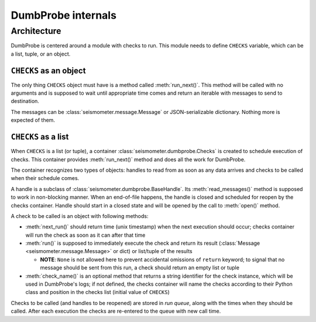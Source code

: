*******************
DumbProbe internals
*******************

Architecture
============

DumbProbe is centered around a module with checks to run. This module needs
to define ``CHECKS`` variable, which can be a list, tuple, or an object.

``CHECKS`` as an object
-----------------------

The only thing ``CHECKS`` object must have is a method called
:meth:`run_next()`. This method will be called with no arguments and is
supposed to wait until appropriate time comes and return an iterable with
messages to send to destination.

The messages can be :class:`seismometer.message.Message` or JSON-serializable
dictionary. Nothing more is expected of them.

``CHECKS`` as a list
--------------------

When ``CHECKS`` is a list (or tuple), a container
:class:`seismometer.dumbprobe.Checks` is created to schedule execution of
checks. This container provides :meth:`run_next()` method and does all the
work for DumbProbe.

The container recognizes two types of objects: handles to read from as soon as
any data arrives and checks to be called when their schedule comes.

A handle is a subclass of :class:`seismometer.dumbprobe.BaseHandle`. Its
:meth:`read_messages()` method is supposed to work in non-blocking manner.
When an end-of-file happens, the handle is closed and scheduled for reopen by
the checks container. Handle should start in a closed state and will be opened
by the call to :meth:`open()` method.

A check to be called is an object with following methods:

* :meth:`next_run()` should return time (unix timestamp) when the next
  execution should occur; checks container will run the check as soon as it
  can after that time
* :meth:`run()` is supposed to immediately execute the check and return its
  result (:class:`Message <seismometer.message.Message>` or dict) or
  list/tuple of the results

  * **NOTE**: ``None`` is not allowed here to prevent accidental omissions of
    ``return`` keyword; to signal that no message should be sent from this
    run, a check should return an empty list or tuple

* :meth:`check_name()` is an optional method that returns a string identifier
  for the check instance, which will be used in DumbProbe's logs; if not
  defined, the checks container will name the checks according to their Python
  class and position in the checks list (initial value of ``CHECKS``)

Checks to be called (and handles to be reopened) are stored in *run queue*,
along with the times when they should be called. After each execution the
checks are re-entered to the queue with new call time.

